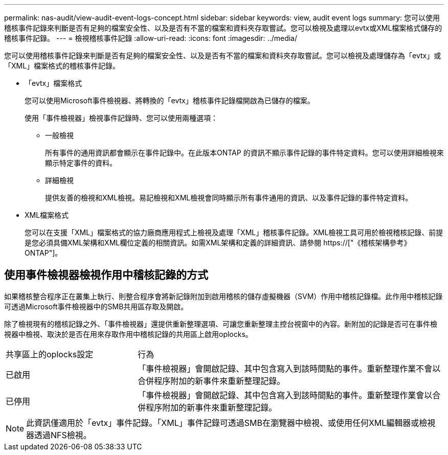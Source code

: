 ---
permalink: nas-audit/view-audit-event-logs-concept.html 
sidebar: sidebar 
keywords: view, audit event logs 
summary: 您可以使用稽核事件記錄來判斷是否有足夠的檔案安全性、以及是否有不當的檔案和資料夾存取嘗試。您可以檢視及處理以evtx或XML檔案格式儲存的稽核事件記錄。 
---
= 檢視稽核事件記錄
:allow-uri-read: 
:icons: font
:imagesdir: ../media/


[role="lead"]
您可以使用稽核事件記錄來判斷是否有足夠的檔案安全性、以及是否有不當的檔案和資料夾存取嘗試。您可以檢視及處理儲存為「evtx」或「XML」檔案格式的稽核事件記錄。

* 「evtx」檔案格式
+
您可以使用Microsoft事件檢視器、將轉換的「evtx」稽核事件記錄檔開啟為已儲存的檔案。

+
使用「事件檢視器」檢視事件記錄時、您可以使用兩種選項：

+
** 一般檢視
+
所有事件的通用資訊都會顯示在事件記錄中。在此版本ONTAP 的資訊不顯示事件記錄的事件特定資料。您可以使用詳細檢視來顯示特定事件的資料。

** 詳細檢視
+
提供友善的檢視和XML檢視。易記檢視和XML檢視會同時顯示所有事件通用的資訊、以及事件記錄的事件特定資料。



* XML檔案格式
+
您可以在支援「XML」檔案格式的協力廠商應用程式上檢視及處理「XML」稽核事件記錄。XML檢視工具可用於檢視稽核記錄、前提是您必須具備XML架構和XML欄位定義的相關資訊。如需XML架構和定義的詳細資訊、請參閱 https://["《稽核架構參考》ONTAP"]。





== 使用事件檢視器檢視作用中稽核記錄的方式

如果稽核整合程序正在叢集上執行、則整合程序會將新記錄附加到啟用稽核的儲存虛擬機器（SVM）作用中稽核記錄檔。此作用中稽核記錄可透過Microsoft事件檢視器中的SMB共用區存取及開啟。

除了檢視現有的稽核記錄之外、「事件檢視器」還提供重新整理選項、可讓您重新整理主控台視窗中的內容。新附加的記錄是否可在事件檢視器中檢視、取決於是否在用來存取作用中稽核記錄的共用區上啟用oplocks。

[cols="30,70"]
|===


| 共享區上的oplocks設定 | 行為 


 a| 
已啟用
 a| 
「事件檢視器」會開啟記錄、其中包含寫入到該時間點的事件。重新整理作業不會以合併程序附加的新事件來重新整理記錄。



 a| 
已停用
 a| 
「事件檢視器」會開啟記錄、其中包含寫入到該時間點的事件。重新整理作業會以合併程序附加的新事件來重新整理記錄。

|===
[NOTE]
====
此資訊僅適用於「evtx」事件記錄。「XML」事件記錄可透過SMB在瀏覽器中檢視、或使用任何XML編輯器或檢視器透過NFS檢視。

====